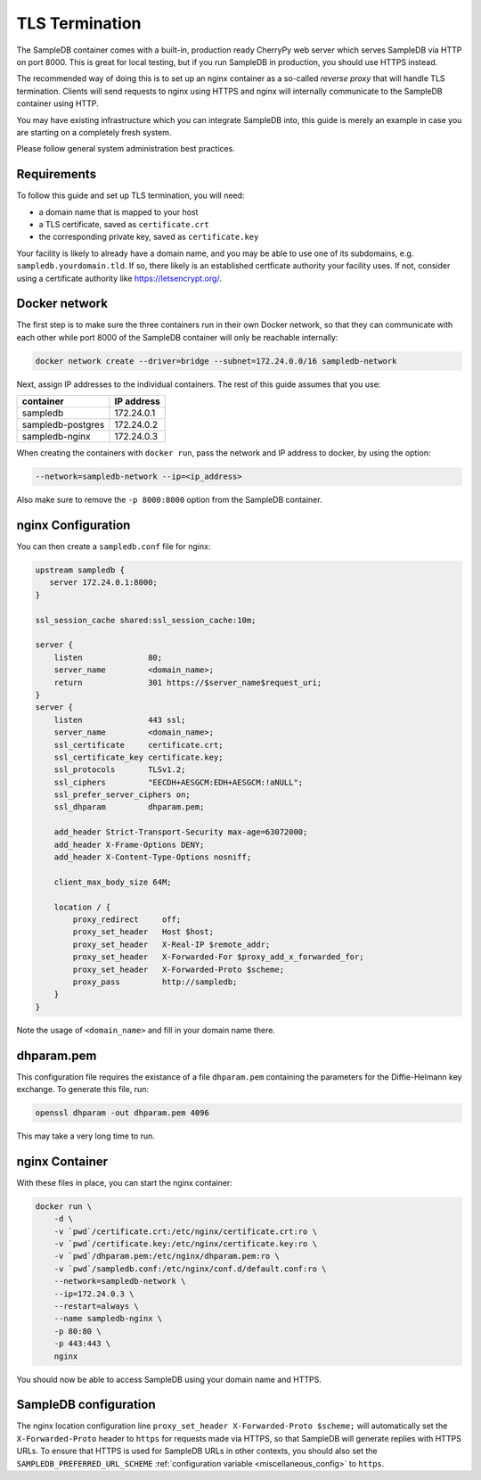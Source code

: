 .. _tls_termination:

TLS Termination
===============

The SampleDB container comes with a built-in, production ready CherryPy web server which serves SampleDB via HTTP on port 8000. This is great for local testing, but if you run SampleDB in production, you should use HTTPS instead.

The recommended way of doing this is to set up an nginx container as a so-called *reverse proxy* that will handle TLS termination. Clients will send requests to nginx using HTTPS and nginx will internally communicate to the SampleDB container using HTTP.

You may have existing infrastructure which you can integrate SampleDB into, this guide is merely an example in case you are starting on a completely fresh system.

Please follow general system administration best practices.

Requirements
------------

To follow this guide and set up TLS termination, you will need:

- a domain name that is mapped to your host
- a TLS certificate, saved as ``certificate.crt``
- the corresponding private key, saved as ``certificate.key``

Your facility is likely to already have a domain name, and you may be able to use one of its subdomains, e.g. ``sampledb.yourdomain.tld``. If so, there likely is an established certficate authority your facility uses. If not, consider using a certificate authority like https://letsencrypt.org/.

Docker network
--------------

The first step is to make sure the three containers run in their own Docker network, so that they can communicate with each other while port 8000 of the SampleDB container will only be reachable internally:

.. code-block:: bash

    docker network create --driver=bridge --subnet=172.24.0.0/16 sampledb-network

Next, assign IP addresses to the individual containers. The rest of this guide assumes that you use:

=================  ==========
container          IP address
=================  ==========
sampledb           172.24.0.1
sampledb-postgres  172.24.0.2
sampledb-nginx     172.24.0.3
=================  ==========

When creating the containers with ``docker run``, pass the network and IP address to docker, by using the option:

.. code-block:: bash

    --network=sampledb-network --ip=<ip_address>

Also make sure to remove the ``-p 8000:8000`` option from the SampleDB container.

nginx Configuration
-------------------

You can then create a ``sampledb.conf`` file for nginx:

.. code-block::

    upstream sampledb {
       server 172.24.0.1:8000;
    }

    ssl_session_cache shared:ssl_session_cache:10m;

    server {
        listen              80;
        server_name         <domain_name>;
        return              301 https://$server_name$request_uri;
    }
    server {
        listen              443 ssl;
        server_name         <domain_name>;
        ssl_certificate     certificate.crt;
        ssl_certificate_key certificate.key;
        ssl_protocols       TLSv1.2;
        ssl_ciphers         "EECDH+AESGCM:EDH+AESGCM:!aNULL";
        ssl_prefer_server_ciphers on;
        ssl_dhparam         dhparam.pem;

        add_header Strict-Transport-Security max-age=63072000;
        add_header X-Frame-Options DENY;
        add_header X-Content-Type-Options nosniff;

        client_max_body_size 64M;

        location / {
            proxy_redirect     off;
            proxy_set_header   Host $host;
            proxy_set_header   X-Real-IP $remote_addr;
            proxy_set_header   X-Forwarded-For $proxy_add_x_forwarded_for;
            proxy_set_header   X-Forwarded-Proto $scheme;
            proxy_pass         http://sampledb;
        }
    }

Note the usage of ``<domain_name>`` and fill in your domain name there.

dhparam.pem
-----------

This configuration file requires the existance of a file ``dhparam.pem`` containing the parameters for the Diffie-Helmann key exchange. To generate this file, run:

.. code-block:: bash

    openssl dhparam -out dhparam.pem 4096

This may take a very long time to run.

nginx Container
---------------

With these files in place, you can start the nginx container:

.. code-block::

    docker run \
        -d \
        -v `pwd`/certificate.crt:/etc/nginx/certificate.crt:ro \
        -v `pwd`/certificate.key:/etc/nginx/certificate.key:ro \
        -v `pwd`/dhparam.pem:/etc/nginx/dhparam.pem:ro \
        -v `pwd`/sampledb.conf:/etc/nginx/conf.d/default.conf:ro \
        --network=sampledb-network \
        --ip=172.24.0.3 \
        --restart=always \
        --name sampledb-nginx \
        -p 80:80 \
        -p 443:443 \
        nginx

You should now be able to access SampleDB using your domain name and HTTPS.

SampleDB configuration
----------------------

The nginx location configuration line ``proxy_set_header X-Forwarded-Proto $scheme;`` will automatically set the ``X-Forwarded-Proto`` header to ``https`` for requests made via HTTPS, so that SampleDB will generate replies with HTTPS URLs. To ensure that HTTPS is used for SampleDB URLs in other contexts, you should also set the ``SAMPLEDB_PREFERRED_URL_SCHEME`` :ref:`configuration variable <miscellaneous_config>` to ``https``.
